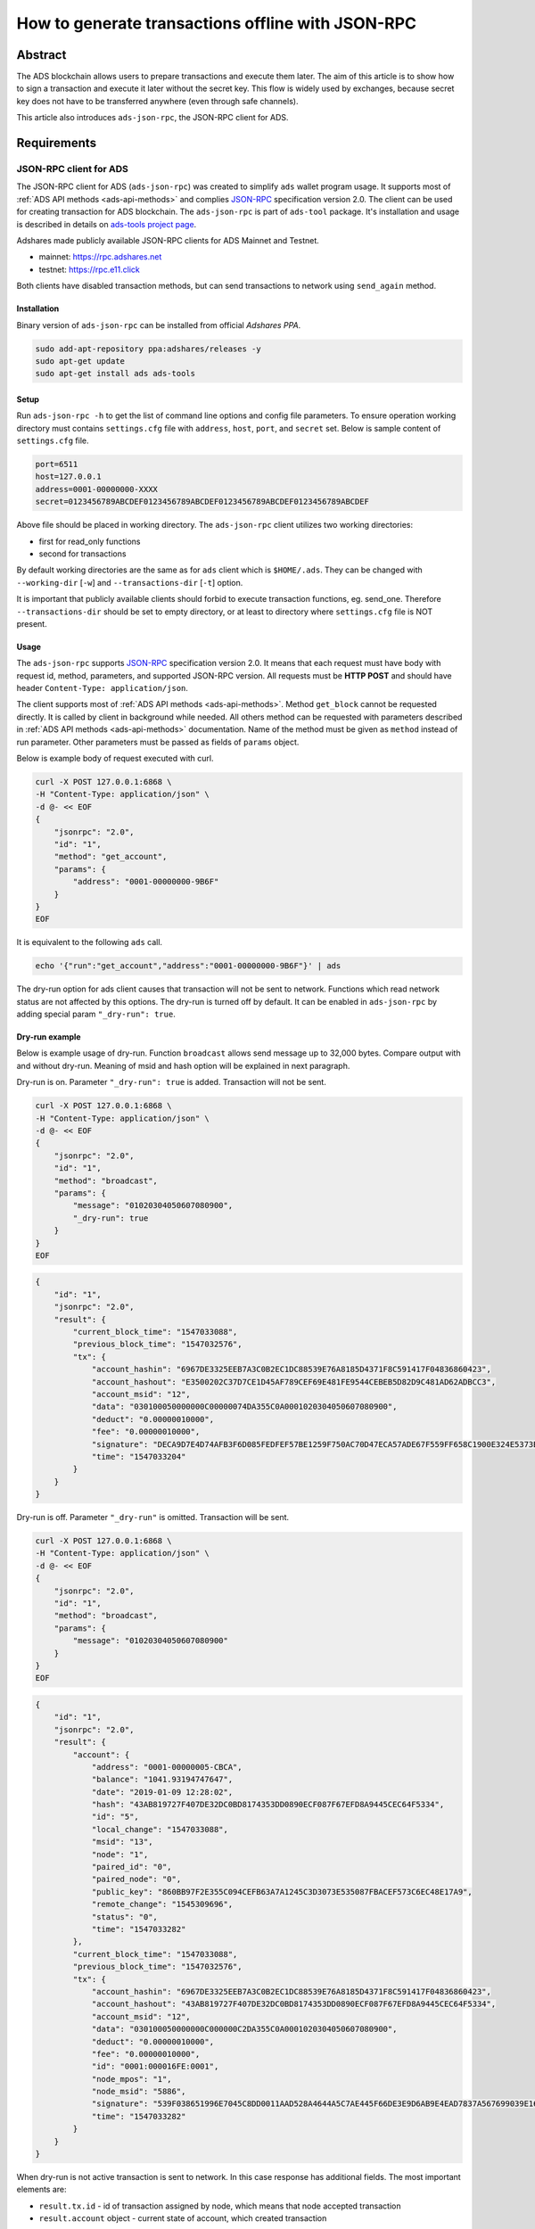 .. _ads-json-rpc:

How to generate transactions offline with JSON-RPC
==================================================

Abstract
--------

The ADS blockchain allows users to prepare transactions and execute them later.
The aim of this article is to show how to sign a transaction and execute it later without the secret key.
This flow is widely used by exchanges, because secret key does not have to be transferred anywhere (even through safe channels).

This article also introduces ``ads-json-rpc``, the JSON-RPC client for ADS.

Requirements
------------

.. _json-rpc-client-for-ads:

JSON-RPC client for ADS
^^^^^^^^^^^^^^^^^^^^^^^

The JSON-RPC client for ADS (``ads-json-rpc``) was created to simplify ``ads`` wallet program usage.
It supports most of :ref:`ADS API methods <ads-api-methods>`
and complies `JSON-RPC <https://www.jsonrpc.org/specification>`_ specification version 2.0.
The client can be used for creating transaction for ADS blockchain.
The ``ads-json-rpc`` is part of ``ads-tool`` package.
It's installation and usage is described in details on `ads-tools project page <https://github.com/adshares/ads-tools>`_.

Adshares made publicly available JSON-RPC clients for ADS Mainnet and Testnet.

* mainnet: https://rpc.adshares.net
* testnet: https://rpc.e11.click

Both clients have disabled transaction methods, but can send transactions to network using ``send_again`` method.

Installation
~~~~~~~~~~~~

Binary version of ``ads-json-rpc`` can be installed from official *Adshares PPA*.

.. code-block::

   sudo add-apt-repository ppa:adshares/releases -y
   sudo apt-get update
   sudo apt-get install ads ads-tools

Setup
~~~~~

Run ``ads-json-rpc -h`` to get the list of command line options and config file parameters.
To ensure operation working directory must contains ``settings.cfg`` file with ``address``, ``host``, ``port``, and ``secret`` set.
Below is sample content of ``settings.cfg`` file.

.. code-block::

   port=6511
   host=127.0.0.1
   address=0001-00000000-XXXX
   secret=0123456789ABCDEF0123456789ABCDEF0123456789ABCDEF0123456789ABCDEF

Above file should be placed in working directory.
The ``ads-json-rpc`` client utilizes two working directories:

* first for read_only functions
* second for transactions

By default working directories are the same as for ``ads`` client which is ``$HOME/.ads``.
They can be changed with ``--working-dir`` [``-w``] and ``--transactions-dir`` [``-t``] option.

It is important that publicly available clients should forbid to execute transaction functions, eg. send_one.
Therefore ``--transactions-dir`` should be set to empty directory, or at least to directory where ``settings.cfg`` file is NOT present.

Usage
~~~~~

The ``ads-json-rpc`` supports `JSON-RPC <https://www.jsonrpc.org/specification>`_ specification version 2.0.
It means that each request must have body with request id, method, parameters, and supported JSON-RPC version.
All requests must be **HTTP POST** and should have header ``Content-Type: application/json``.

The client supports most of :ref:`ADS API methods <ads-api-methods>`.
Method ``get_block`` cannot be requested directly.
It is called by client in background while needed.
All others method can be requested with parameters described in :ref:`ADS API methods <ads-api-methods>` documentation.
Name of the method must be given as ``method`` instead of run parameter.
Other parameters must be passed as fields of ``params`` object.

Below is example body of request executed with curl.

.. code-block::

   curl -X POST 127.0.0.1:6868 \
   -H "Content-Type: application/json" \
   -d @- << EOF
   {
       "jsonrpc": "2.0",
       "id": "1",
       "method": "get_account",
       "params": {
           "address": "0001-00000000-9B6F"
       }
   }
   EOF

It is equivalent to the following ``ads`` call.

.. code-block::

   echo '{"run":"get_account","address":"0001-00000000-9B6F"}' | ads

The dry-run option for ads client causes that transaction will not be sent to network.
Functions which read network status are not affected by this options.
The dry-run is turned off by default.
It can be enabled in ``ads-json-rpc`` by adding special param ``"_dry-run": true``.

Dry-run example
~~~~~~~~~~~~~~~

Below is example usage of dry-run.
Function ``broadcast`` allows send message up to 32,000 bytes.
Compare output with and without dry-run.
Meaning of msid and hash option will be explained in next paragraph.

Dry-run is on.
Parameter ``"_dry-run": true`` is added.
Transaction will not be sent.

.. code-block::

   curl -X POST 127.0.0.1:6868 \
   -H "Content-Type: application/json" \
   -d @- << EOF
   {
       "jsonrpc": "2.0",
       "id": "1",
       "method": "broadcast",
       "params": {
           "message": "01020304050607080900",
           "_dry-run": true
       }
   }
   EOF

.. code-block::

   {
       "id": "1",
       "jsonrpc": "2.0",
       "result": {
           "current_block_time": "1547033088",
           "previous_block_time": "1547032576",
           "tx": {
               "account_hashin": "6967DE3325EEB7A3C0B2EC1DC88539E76A8185D4371F8C591417F04836860423",
               "account_hashout": "E3500202C37D7CE1D45AF789CEF69E481FE9544CEBEB5D82D9C481AD62ADBCC3",
               "account_msid": "12",
               "data": "030100050000000C00000074DA355C0A0001020304050607080900",
               "deduct": "0.00000010000",
               "fee": "0.00000010000",
               "signature": "DECA9D7E4D74AFB3F6D085FEDFEF57BE1259F750AC70D47ECA57ADE67F559FF658C1900E324E5373BF2AB851F2F037E4A01EE09FE24CDEF6E296BA235744630C",
               "time": "1547033204"
           }
       }
   }

Dry-run is off.
Parameter ``"_dry-run"`` is omitted.
Transaction will be sent.

.. code-block::

   curl -X POST 127.0.0.1:6868 \
   -H "Content-Type: application/json" \
   -d @- << EOF
   {
       "jsonrpc": "2.0",
       "id": "1",
       "method": "broadcast",
       "params": {
           "message": "01020304050607080900"
       }
   }
   EOF

.. code-block::

   {
       "id": "1",
       "jsonrpc": "2.0",
       "result": {
           "account": {
               "address": "0001-00000005-CBCA",
               "balance": "1041.93194747647",
               "date": "2019-01-09 12:28:02",
               "hash": "43AB819727F407DE32DC0BD8174353DD0890ECF087F67EFD8A9445CEC64F5334",
               "id": "5",
               "local_change": "1547033088",
               "msid": "13",
               "node": "1",
               "paired_id": "0",
               "paired_node": "0",
               "public_key": "860BB97F2E355C094CEFB63A7A1245C3D3073E535087FBACEF573C6EC48E17A9",
               "remote_change": "1545309696",
               "status": "0",
               "time": "1547033282"
           },
           "current_block_time": "1547033088",
           "previous_block_time": "1547032576",
           "tx": {
               "account_hashin": "6967DE3325EEB7A3C0B2EC1DC88539E76A8185D4371F8C591417F04836860423",
               "account_hashout": "43AB819727F407DE32DC0BD8174353DD0890ECF087F67EFD8A9445CEC64F5334",
               "account_msid": "12",
               "data": "030100050000000C000000C2DA355C0A0001020304050607080900",
               "deduct": "0.00000010000",
               "fee": "0.00000010000",
               "id": "0001:000016FE:0001",
               "node_mpos": "1",
               "node_msid": "5886",
               "signature": "539F038651996E7045C8DD0011AAD528A4644A5C7AE445F66DE3E9D6AB9E4EAD7837A567699039E16CCD58CDF5AFB9C60ECDE517532B28DA44B3614500BF7405",
               "time": "1547033282"
           }
       }
   }

When dry-run is not active transaction is sent to network.
In this case response has additional fields.
The most important elements are:

* ``result.tx.id`` - id of transaction assigned by node, which means that node accepted transaction
* ``result.account`` object - current state of account, which created transaction

Blockchain network account
^^^^^^^^^^^^^^^^^^^^^^^^^^

ADS account will be treat as transaction issuer and will be charged for executing transaction.

Address
~~~~~~~

Address is needed to indicate transaction's sender.
Every account has unique address assigned during creation.

Secret key, msid, hash
~~~~~~~~~~~~~~~~~~~~~~

Secret key, msid, and hash are required to sign transaction.
**Secret key** is private and should not be revealed to anyone.
**Msid** is number of account's transactions.
**Hash** is hash of last transaction.
Both msid and hash are public.
They are changing after each transaction.
They can be read from:


* `block explorer <https://operator.adshares.net/blockexplorer>`_: node -> account -> account details
* response of :ref:`get_account <get_account>` function
* previous transaction

Host and port of node
~~~~~~~~~~~~~~~~~~~~~

Node's host and port must be known to connect to the network and send transaction.

Transaction signing
-------------------

Each transaction must be signed before executing.
Usually sign and execute operations are done together, but this article describes different approach as mentioned in abstract.

Assume that money transfer of 12 ADS should be sent to account 0002-00000001-659C.
Transfer can be written as ``send_one`` transaction.
All transaction types are listed on :ref:`ADS API methods <ads-api-methods>` page.

Below is example ``ads`` client input.

.. code-block::

   {"run":"send_one", "amount":"12", "address":"0002-00000001-659C"}

Below is the same request for ``ads-json-rpc`` client.

.. code-block::

   {
       "jsonrpc": "2.0",
       "id": "1",
       "method": "send_one",
       "params": {
           "address": "0002-00000001-659C",
           "amount": "12"
       }
   }

Option ``"_dry-run": true`` should be used to get transaction signature without executing it.
Also ``msid`` and ``hash`` should be provided.

Below is curl request.

.. code-block::

   curl -X POST 127.0.0.1:6868 \
   -H "Content-Type: application/json" \
   -d @- << EOF
   {
       "jsonrpc": "2.0",
       "id": "1",
       "method": "send_one",
       "params": {
           "address": "0002-00000001-659C",
           "amount": "12",
           "_dry-run": true,
           "hash": "EED4BB783ABA5A2943CCB59F4DBE48845651CF650BDBA06C74A8334F9AAB726F",
           "msid": 14
       }
   }
   EOF

Below is the response after formatting.

.. code-block::

   {
       "id": "1",
       "jsonrpc": "2.0",
       "result": {
           "current_block_time": "1547053568",
           "previous_block_time": "1547053056",
           "tx": {
               "account_hashin": "EED4BB783ABA5A2943CCB59F4DBE48845651CF650BDBA06C74A8334F9AAB726F",
               "account_hashout": "3D4DC529AC97D1AA76A5F4B4D4E8515A22E7AD84A025DC3D451575FD20D74E73",
               "account_msid": "14",
               "data": "040100050000000E0000001A2B365C02000100000000E09265170100000000000000000000000000000000000000000000000000000000000000000000",
               "deduct": "12.01200000000",
               "fee": "0.01200000000",
               "signature": "6A6E0166C7CE584FC4885E4EE9DF4FD731B93B0C927426B7469A53603A6DAFAF73EF2EC7405BAD745BC2925430DA6DC2988DE790B0C99ED438D0C6453CA1450A",
               "time": "1547053850"
           }
       }
   }

To send transaction ``result.tx.data`` and ``result.tx.signature`` from above response are needed.
The ``result.tx.data`` is transaction data encoded as hexadecimal string.
Length of this string varies between transactions.
If You want to prepare next transaction, increment ``msid`` and use ``result.tx.account_hashout`` as ``params.hash``.

Transaction send
----------------

Send transaction without secret key using encoded transaction data and signature.
To connect to node only node's host and port are needed.
They are passed as special parameters ``_host`` and ``_port``.

.. code-block::

   curl -X POST 127.0.0.1:6868 -H "Content-Type: application/json" -d @- << EOF
   {
       "jsonrpc": "2.0",
       "id": "1",
       "method": "send_again",
       "params": {
           "data": "040100050000000E0000001A2B365C02000100000000E09265170100000000000000000000000000000000000000000000000000000000000000000000",
           "signature": "6A6E0166C7CE584FC4885E4EE9DF4FD731B93B0C927426B7469A53603A6DAFAF73EF2EC7405BAD745BC2925430DA6DC2988DE790B0C99ED438D0C6453CA1450A",
           "_host": "t01.e11.click",
           "_port": 6511
       }
   }
   EOF

Below is the formatted response.

.. code-block::

   {
       "id": "1",
       "jsonrpc": "2.0",
       "result": {
           "account": {
               "address": "0001-00000005-CBCA",
               "balance": "1017.90794747647",
               "date": "2019-01-09 18:10:50",
               "hash": "3D4DC529AC97D1AA76A5F4B4D4E8515A22E7AD84A025DC3D451575FD20D74E73",
               "id": "5",
               "local_change": "1547054080",
               "msid": "15",
               "node": "1",
               "paired_id": "0",
               "paired_node": "0",
               "public_key": "860BB97F2E355C094CEFB63A7A1245C3D3073E535087FBACEF573C6EC48E17A9",
               "remote_change": "1545309696",
               "status": "0",
               "time": "1547053850"
           },
           "current_block_time": "1547054080",
           "previous_block_time": "1547053568",
           "tx": {
               "data": "040100050000000E0000001A2B365C02000100000000E09265170100000000000000000000000000000000000000000000000000000000000000000000",
               "deduct": "12.01200000000",
               "fee": "0.01200000000",
               "id": "0001:00001700:0001",
               "node_mpos": "1",
               "node_msid": "5888",
               "signature": "6A6E0166C7CE584FC4885E4EE9DF4FD731B93B0C927426B7469A53603A6DAFAF73EF2EC7405BAD745BC2925430DA6DC2988DE790B0C99ED438D0C6453CA1450A",
               "time": "1547053850"
           }
       }
   }

Note that in ``result`` object ``tx.data`` and ``tx.signature`` are the same as given,
``account.msid`` and ``account.hash`` are the same as read from *dry-run* response.
Transaction was accepted by node, because ``result.tx.id`` is present.

Generating transaction batches
------------------------------

Transaction can be created in batches.
The most important thing to remember is not to change transaction order.
Transactions for particular account must be executed in the same order as they were signed.
It is result of fact that each transaction signature is generated using hash and incremented msid of previous transaction.
